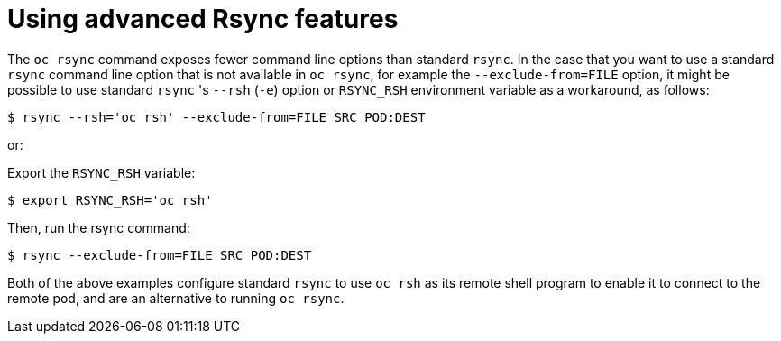 // Module included in the following assemblies:
//
// * nodes/nodes-containers-copying-files.adoc

[id="nodes-containers-copying-files-rsync_{context}"]
= Using advanced Rsync features

The `oc rsync` command exposes fewer command line options than standard `rsync`.
In the case that you want to use a standard `rsync` command line option that is
not available in `oc rsync`, for example the `--exclude-from=FILE` option, it
might be possible to use standard `rsync` 's `--rsh` (`-e`) option or `RSYNC_RSH`
environment variable as a workaround, as follows:

[source,terminal]
----
$ rsync --rsh='oc rsh' --exclude-from=FILE SRC POD:DEST
----

or:

Export the `RSYNC_RSH` variable:

[source,terminal]
----
$ export RSYNC_RSH='oc rsh'
----

Then, run the rsync command:

[source,terminal]
----
$ rsync --exclude-from=FILE SRC POD:DEST
----

Both of the above examples configure standard `rsync` to use `oc rsh` as its
remote shell program to enable it to connect to the remote pod, and are an
alternative to running `oc rsync`.
